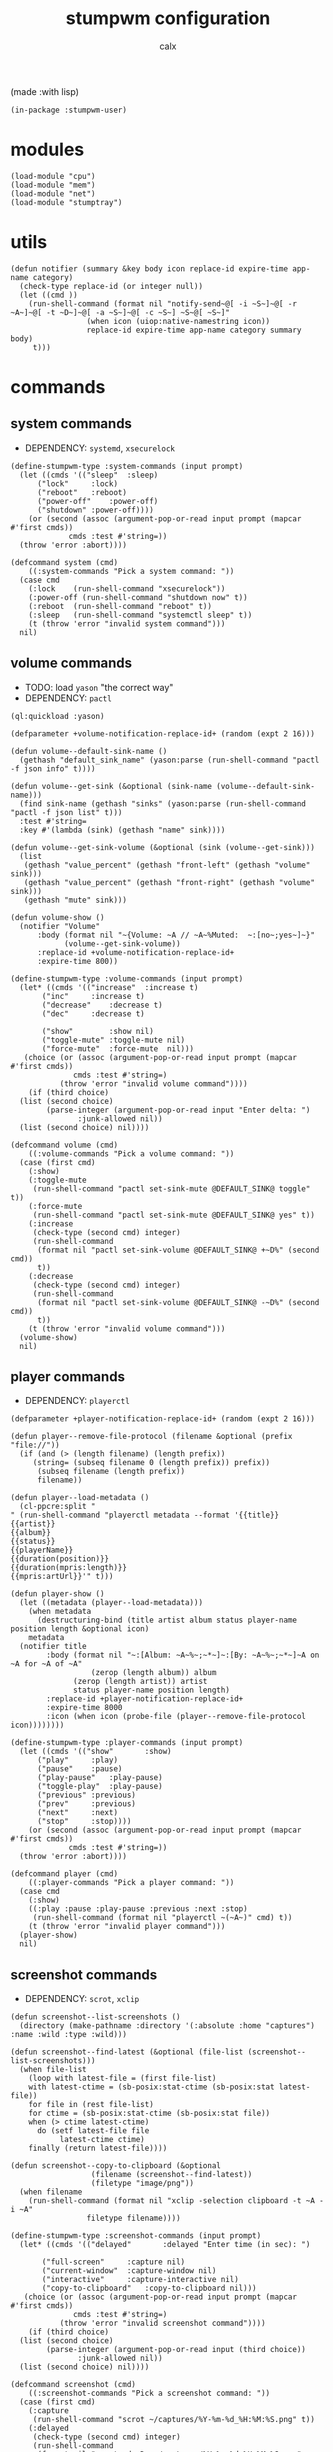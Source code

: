 #+TITLE: stumpwm configuration
#+AUTHOR: calx

(made :with lisp)

#+BEGIN_SRC common-lisp :tangle init.lisp
  (in-package :stumpwm-user)
#+END_SRC

* modules

#+BEGIN_SRC common-lisp :tangle init.lisp
  (load-module "cpu")
  (load-module "mem")
  (load-module "net")
  (load-module "stumptray")
#+END_SRC

* utils

#+BEGIN_SRC common-lisp :tangle init.lisp
  (defun notifier (summary &key body icon replace-id expire-time app-name category)
    (check-type replace-id (or integer null))
    (let ((cmd ))
      (run-shell-command (format nil "notify-send~@[ -i ~S~]~@[ -r ~A~]~@[ -t ~D~]~@[ -a ~S~]~@[ -c ~S~] ~S~@[ ~S~]"
  			       (when icon (uiop:native-namestring icon))
  			       replace-id expire-time app-name category summary body)
       t)))
#+END_SRC

* commands

** system commands

- DEPENDENCY: ~systemd~, ~xsecurelock~

#+BEGIN_SRC common-lisp :tangle init.lisp
  (define-stumpwm-type :system-commands (input prompt)
    (let ((cmds '(("sleep"	:sleep)
  		("lock"		:lock)
  		("reboot"	:reboot)
  		("power-off"	:power-off)
  		("shutdown"	:power-off))))
      (or (second (assoc (argument-pop-or-read input prompt (mapcar #'first cmds))
  		       cmds :test #'string=))
  	(throw 'error :abort))))

  (defcommand system (cmd)
      ((:system-commands "Pick a system command: "))
    (case cmd
      (:lock	(run-shell-command "xsecurelock"))
      (:power-off (run-shell-command "shutdown now" t))
      (:reboot	(run-shell-command "reboot" t))
      (:sleep	(run-shell-command "systemctl sleep" t))
      (t (throw 'error "invalid system command")))
    nil)
#+END_SRC

** volume commands

- TODO: load ~yason~ "the correct way"
- DEPENDENCY: ~pactl~

#+BEGIN_SRC common-lisp :tangle init.lisp
  (ql:quickload :yason)

  (defparameter +volume-notification-replace-id+ (random (expt 2 16)))

  (defun volume--default-sink-name ()
    (gethash "default_sink_name" (yason:parse (run-shell-command "pactl -f json info" t))))

  (defun volume--get-sink (&optional (sink-name (volume--default-sink-name)))
    (find sink-name (gethash "sinks" (yason:parse (run-shell-command "pactl -f json list" t)))
  	:test #'string=
  	:key #'(lambda (sink) (gethash "name" sink))))

  (defun volume--get-sink-volume (&optional (sink (volume--get-sink)))
    (list
     (gethash "value_percent" (gethash "front-left" (gethash "volume" sink)))
     (gethash "value_percent" (gethash "front-right" (gethash "volume" sink)))
     (gethash "mute" sink)))

  (defun volume-show ()
    (notifier "Volume"
  	    :body (format nil "~{Volume: ~A // ~A~%Muted:  ~:[no~;yes~]~}"
  			  (volume--get-sink-volume))
  	    :replace-id +volume-notification-replace-id+
  	    :expire-time 800))

  (define-stumpwm-type :volume-commands (input prompt)
    (let* ((cmds '(("increase"	:increase t)
  		 ("inc"		:increase t)
  		 ("decrease"	:decrease t)
  		 ("dec"		:decrease t)

  		 ("show"        :show nil)
  		 ("toggle-mute" :toggle-mute nil)
  		 ("force-mute"	:force-mute  nil)))
  	 (choice (or (assoc (argument-pop-or-read input prompt (mapcar #'first cmds))
  			    cmds :test #'string=)
  		     (throw 'error "invalid volume command"))))
      (if (third choice)
  	(list (second choice)
  	      (parse-integer (argument-pop-or-read input "Enter delta: ")
  			     :junk-allowed nil))
  	(list (second choice) nil))))

  (defcommand volume (cmd)
      ((:volume-commands "Pick a volume command: "))
    (case (first cmd)
      (:show)
      (:toggle-mute
       (run-shell-command "pactl set-sink-mute @DEFAULT_SINK@ toggle" t))
      (:force-mute
       (run-shell-command "pactl set-sink-mute @DEFAULT_SINK@ yes" t))
      (:increase
       (check-type (second cmd) integer)
       (run-shell-command
        (format nil "pactl set-sink-volume @DEFAULT_SINK@ +~D%" (second cmd))
        t))
      (:decrease
       (check-type (second cmd) integer)
       (run-shell-command
        (format nil "pactl set-sink-volume @DEFAULT_SINK@ -~D%" (second cmd))
        t))
      (t (throw 'error "invalid volume command")))
    (volume-show)
    nil)
#+END_SRC

** player commands

- DEPENDENCY: ~playerctl~

#+BEGIN_SRC common-lisp :tangle init.lisp
  (defparameter +player-notification-replace-id+ (random (expt 2 16)))

  (defun player--remove-file-protocol (filename &optional (prefix "file://"))
    (if (and (> (length filename) (length prefix))
  	   (string= (subseq filename 0 (length prefix)) prefix))
        (subseq filename (length prefix))
        filename))

  (defun player--load-metadata ()
    (cl-ppcre:split "
  " (run-shell-command "playerctl metadata --format '{{title}}
  {{artist}}
  {{album}}
  {{status}}
  {{playerName}}
  {{duration(position)}}
  {{duration(mpris:length)}}
  {{mpris:artUrl}}'" t)))

  (defun player-show ()
    (let ((metadata (player--load-metadata)))
      (when metadata
        (destructuring-bind (title artist album status player-name position length &optional icon)
  	  metadata
  	(notifier title
  		  :body (format nil "~:[Album: ~A~%~;~*~]~:[By: ~A~%~;~*~]~A on ~A for ~A of ~A"
  			        (zerop (length album)) album
  				(zerop (length artist)) artist
  				status player-name position length)
  		  :replace-id +player-notification-replace-id+
  		  :expire-time 8000
  		  :icon (when icon (probe-file (player--remove-file-protocol icon))))))))

  (define-stumpwm-type :player-commands (input prompt)
    (let ((cmds '(("show"		:show)
  		("play"		:play)
  		("pause"	:pause)
  		("play-pause"	:play-pause)
  		("toggle-play"	:play-pause)
  		("previous"	:previous)
  		("prev"		:previous)
  		("next"		:next)
  		("stop"		:stop))))
      (or (second (assoc (argument-pop-or-read input prompt (mapcar #'first cmds))
  		       cmds :test #'string=))
  	(throw 'error :abort))))

  (defcommand player (cmd)
      ((:player-commands "Pick a player command: "))
    (case cmd
      (:show)
      ((:play :pause :play-pause :previous :next :stop)
       (run-shell-command (format nil "playerctl ~(~A~)" cmd) t))
      (t (throw 'error "invalid player command")))
    (player-show)
    nil)
#+END_SRC

** screenshot commands

- DEPENDENCY: ~scrot~, ~xclip~

#+BEGIN_SRC common-lisp :tangle init.lisp
  (defun screenshot--list-screenshots ()
    (directory (make-pathname :directory '(:absolute :home "captures") :name :wild :type :wild)))

  (defun screenshot--find-latest (&optional (file-list (screenshot--list-screenshots)))
    (when file-list
      (loop with latest-file = (first file-list)
  	  with latest-ctime = (sb-posix:stat-ctime (sb-posix:stat latest-file))
  	  for file in (rest file-list)
  	  for ctime = (sb-posix:stat-ctime (sb-posix:stat file))
  	  when (> ctime latest-ctime)
  	    do (setf latest-file file
  		     latest-ctime ctime)
  	  finally (return latest-file))))

  (defun screenshot--copy-to-clipboard (&optional
  					(filename (screenshot--find-latest))
  					(filetype "image/png"))
    (when filename
      (run-shell-command (format nil "xclip -selection clipboard -t ~A -i ~A"
  			       filetype filename))))

  (define-stumpwm-type :screenshot-commands (input prompt)
    (let* ((cmds '(("delayed"		:delayed "Enter time (in sec): ")

  		 ("full-screen"		:capture nil)
  		 ("current-window"	:capture-window nil)
  		 ("interactive"		:capture-interactive nil)
  		 ("copy-to-clipboard"	:copy-to-clipboard nil)))
  	 (choice (or (assoc (argument-pop-or-read input prompt (mapcar #'first cmds))
  			    cmds :test #'string=)
  		     (throw 'error "invalid screenshot command"))))
      (if (third choice)
  	(list (second choice)
  	      (parse-integer (argument-pop-or-read input (third choice))
  			     :junk-allowed nil))
  	(list (second choice) nil))))

  (defcommand screenshot (cmd)
      ((:screenshot-commands "Pick a screenshot command: "))
    (case (first cmd)
      (:capture
       (run-shell-command "scrot ~/captures/%Y-%m-%d_%H:%M:%S.png" t))
      (:delayed
       (check-type (second cmd) integer)
       (run-shell-command
        (format nil "scrot -d ~D ~~/captures/%Y-%m-%d_%H:%M:%S.png" (second cmd))))
      (:capture-window
       (run-shell-command "scrot -u ~/captures/\\$W.%Y-%m-%d_%H:%M:%S.png" t))
      (:capture-interactive
       (run-shell-command "scrot -s -f ~/captures/%Y-%m-%d_%H:%M:%S.png" t))
      (:copy-to-clipboard
       (screenshot--copy-to-clipboard))
      (t (throw 'error "invalid player command")))
    nil)
#+END_SRC

* key setup

** root map

#+BEGIN_SRC common-lisp :tangle init.lisp
  (set-prefix-key (kbd "s-t"))

  (define-key *root-map* (kbd "r") "restart-hard")
#+END_SRC

** motion keys

#+BEGIN_SRC common-lisp :tangle init.lisp
  (define-key *top-map* (kbd "s-j") "fnext")
  (define-key *top-map* (kbd "s-k") "fprev")

  (define-key *top-map* (kbd "s-n") "pull-hidden-next")
  (define-key *top-map* (kbd "s-p") "pull-hidden-previous")

  (define-key *top-map* (kbd "s-]") "gnext")
  (define-key *top-map* (kbd "s-[") "gprev")
#+END_SRC

** program keys

#+BEGIN_SRC common-lisp :tangle init.lisp
  (define-key *top-map* (kbd "s-RET") "exec alacritty")

  (define-key *top-map* (kbd "s-z") "exec emacsclient -c -a 'emacs'")
  (define-key *top-map* (kbd "s-Z") "exec emacs")
#+END_SRC

** other keys

#+BEGIN_SRC common-lisp :tangle init.lisp
  (define-key *top-map* (kbd "s-d") "exec")
  (define-key *top-map* (kbd "s-c") "exec rofi -show drun")

  (define-key *top-map* (kbd "s-g") "abort")
#+END_SRC

** controller keys

#+BEGIN_SRC common-lisp :tangle init.lisp
  ;; volume control
  (define-key *top-map* (kbd "XF86AudioMute") "volume toggle-mute")
  (define-key *top-map* (kbd "C-XF86AudioMute") "volume force-mute")
  (define-key *top-map* (kbd "XF86AudioRaiseVolume") "volume inc 10")
  (define-key *top-map* (kbd "XF86AudioLowerVolume") "volume dec 10")
  (define-key *top-map* (kbd "S-XF86AudioRaiseVolume") "volume inc 2")
  (define-key *top-map* (kbd "S-XF86AudioLowerVolume") "volume dec 2")

  ;; player control
  (define-key *top-map* (kbd "XF86AudioPlay") "player toggle-play")
  (define-key *top-map* (kbd "XF86AudioPrev") "player prev")
  (define-key *top-map* (kbd "XF86AudioNext") "player next")
  (define-key *top-map* (kbd "XF86AudioStop") "player stop")

  ;; screenshot
  (define-key *top-map* (kbd "SunPrint_Screen") "screenshot full-screen")
  (define-key *top-map* (kbd "C-SunPrint_Screen") "screenshot current-window")
  (define-key *top-map* (kbd "M-SunPrint_Screen") "screenshot interactive")
#+END_SRC

#+BEGIN_SRC common-lisp :tangle init.lisp
  (defvar *controller-map* (make-sparse-keymap))

  (define-key *controller-map* (kbd "i") "volume inc 10")
  (define-key *controller-map* (kbd "I") "volume inc 2")
  (define-key *controller-map* (kbd "d") "volume dec 10")
  (define-key *controller-map* (kbd "D") "volume dec 2")
  (define-key *controller-map* (kbd "m") "volume toggle-mute")
  (define-key *controller-map* (kbd "M") "volume force-mute")
  (define-key *controller-map* (kbd "C-v") "volume show")


  (define-key *controller-map* (kbd "p") "player play-pause")
  (define-key *controller-map* (kbd "P") "player pause")
  (define-key *controller-map* (kbd "C-p") "player show")

  (define-key *controller-map* (kbd "s") "screenshot full-screen")
  (define-key *controller-map* (kbd "S") "screenshot interactive")
  (define-key *controller-map* (kbd "c") "screenshot copy-to-clipboard")
  (define-key *controller-map* (kbd "C") "screenshot current-window")

  (define-key *top-map* (kbd "s-a") *controller-map*)
#+END_SRC

** system keys

#+BEGIN_SRC common-lisp :tangle init.lisp
  (defvar *system-map* (make-sparse-keymap))

  (define-key *system-map* (kbd "S") "system power-off")
  (define-key *system-map* (kbd "r") "system reboot")
  (define-key *system-map* (kbd "s") "system sleep")
  (define-key *system-map* (kbd "x") "system lock")

  ;; (define-key *root-map* (kbd "x") '*system-map*)
  (define-key *top-map* (kbd "s-x") '*system-map*)
#+END_SRC

* group setup

#+BEGIN_SRC common-lisp :tangle init.lisp
  (grename "home")
#+END_SRC

* mode-line setup

#+BEGIN_SRC common-lisp :tangle init.lisp
  (setf *time-format-string* "%a %b %e %Y %k:%M:%S")
  (setf *screen-mode-line-format*
  	(list "[%n]"    ; current group name
  	      "%v"      ; open windows
  	      "^>"
  	      " | %C"   ; cpu monitor
  	      " | %M"   ; memory monitor
  	      " | %l"   ; network monitor
  	      " | %d"   ; date
  	      " | %T")) ; sets space for tray icons
  (setf *mode-line-timeout* 1)
  (setf *mode-line-position* :bottom)
  (setf *mode-line-background-color* "#000000")
  (setf *mode-line-foreground-color* "#FFFFFF")
#+END_SRC

** cpu setup

- TODO: facing issues with the complete fmt
- TODO: add temperature support

#+BEGIN_SRC common-lisp :tangle init.lisp
  (setf cpu::*cpu-modeline-fmt* "%c (%f)")
#+END_SRC

** start mode-line

#+BEGIN_SRC common-lisp :tangle init.lisp
  (mode-line)
#+END_SRC

** stumptray setup

#+BEGIN_SRC common-lisp :tangle init.lisp
  (setf stumptray::*tray-viwin-background* *mode-line-background-color*)
  (setf stumptray::*tray-placeholder-pixels-per-space* 7)

  (stumptray::stumptray)
#+END_SRC

* other setup

- TODO: use better font

#+BEGIN_SRC common-lisp :tangle init.lisp
  (setf *mouse-focus-policy* :sloppy)

  (setf *message-window-gravity* :center
        ,*message-window-input-gravity* :center
        ,*input-window-gravity* :center)
#+END_SRC

* spawn once

- TODO: don't respawn on restart
- MAYBE: start emacs server

#+BEGIN_SRC common-lisp :tangle init.lisp
  (loop for cmd in (list "~/.fehbg"
  		       "xsetroot -cursor_name left_ptr"
  		       "picom"
  		       "nm-applet"
  		       "dunst")
        do (run-shell-command cmd))
#+END_SRC
